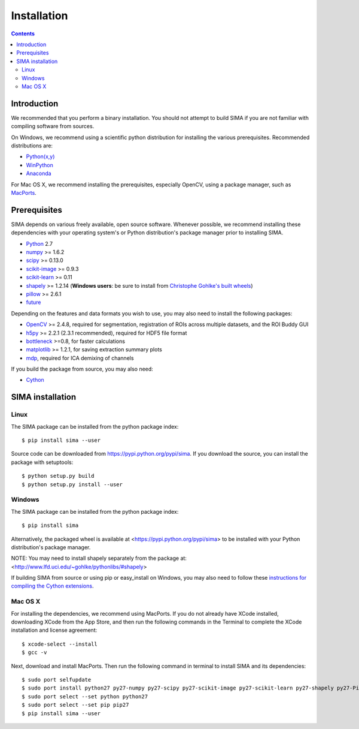 ************
Installation
************

.. Contents::

Introduction
============

We recommended that you perform a binary installation. You should not attempt
to build SIMA if you are not familiar with compiling software from sources.

On Windows, we recommend using a scientific python distribution for installing
the various prerequisites. Recommended distributions are:

* `Python(x,y) <http://code.google.com/p/pythonxy/>`_
* `WinPython <http://winpython.sourceforge.net/>`_
* `Anaconda <https://store.continuum.io/cshop/anaconda>`_

For Mac OS X, we recommend installing the prerequisites, especially OpenCV,
using a package manager, such as `MacPorts <http://www.macports.org>`_.

Prerequisites
=============

SIMA depends on various freely available, open source software. Whenever
possible, we recommend installing these dependencies with your operating
system's or Python distribution's package manager prior to installing SIMA.

* `Python <http://python.org>`_ 2.7 
* `numpy <http://www.scipy.org>`_ >= 1.6.2
* `scipy <http://www.scipy.org>`_ >= 0.13.0
* `scikit-image <http://scikit-image.org>`_ >= 0.9.3
* `scikit-learn <http://scikit-learn.org>`_ >= 0.11
* `shapely <https://pypi.python.org/pypi/Shapely>`_ >= 1.2.14 (**Windows users**: be sure to install from `Christophe Gohlke's built wheels <http://www.lfd.uci.edu/~gohlke/pythonlibs/#shapely>`__)
* `pillow <https://pypi.python.org/pypi/Pillow>`_ >= 2.6.1
* `future <https://pypi.python.org/pypi/future>`_

Depending on the features and data formats you wish to use, you may also need
to install the following packages:

* `OpenCV <http://opencv.org>`_ >= 2.4.8, required for segmentation,
  registration of ROIs across multiple datasets, and the ROI Buddy GUI
* `h5py <http://www.h5py.org>`_ >= 2.2.1 (2.3.1 recommended), required for HDF5 file format 
* `bottleneck <http://pypi.python.org/pypi/Bottleneck>`_ >=0.8, for faster calculations
* `matplotlib <http://matplotlib.org>`_ >= 1.2.1, for saving extraction summary plots
* `mdp <http://mdp-toolkit.sourceforge.net>`_, required for ICA demixing of
  channels

If you build the package from source, you may also need:

* `Cython <http://cython.org>`_


SIMA installation
=================

Linux
-----
The SIMA package can be installed from the python package index::

    $ pip install sima --user 

Source code can be downloaded from https://pypi.python.org/pypi/sima.  If you
download the source, you can install the package with setuptools::

    $ python setup.py build
    $ python setup.py install --user

Windows
-------
The SIMA package can be installed from the python package index::

    $ pip install sima

Alternatively, the packaged wheel is available at
<https://pypi.python.org/pypi/sima> to be installed with your Python
distribution's package manager.

NOTE: You may need to install shapely separately from the package at:
<http://www.lfd.uci.edu/~gohlke/pythonlibs/#shapely>

If building SIMA from source or using pip or easy_install on Windows, you may
also need to follow these `instructions for compiling the Cython extensions
<https://github.com/cython/cython/wiki/64BitCythonExtensionsOnWindows>`_.

Mac OS X
--------
For installing the dependencies, we recommend using MacPorts. If you do not already
have XCode installed, downloading XCode from the App Store, and then run the following
commands in the Terminal to complete the XCode installation and license agreement::

    $ xcode-select --install
    $ gcc -v

Next, download and install MacPorts. Then run the following command in terminal to
install SIMA and its dependencies::

    $ sudo port selfupdate
    $ sudo port install python27 py27-numpy py27-scipy py27-scikit-image py27-scikit-learn py27-shapely py27-Pillow py27-matplotlib py27-bottleneck py27-pip py27-h5py opencv +python27
    $ sudo port select --set python python27
    $ sudo port select --set pip pip27
    $ pip install sima --user
